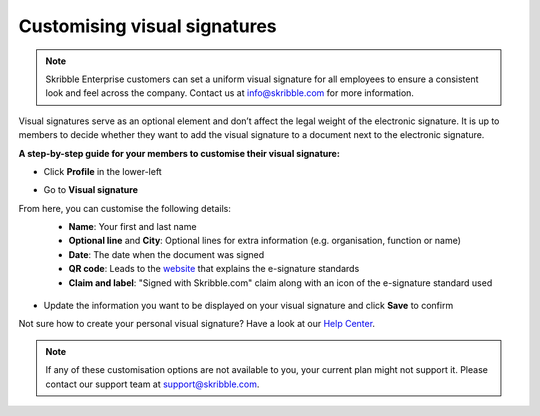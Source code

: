 .. _account-visualsignature:

=============================
Customising visual signatures
=============================

.. NOTE::
  Skribble Enterprise customers can set a uniform visual signature for all employees to ensure a consistent look and feel across the company. Contact us at info@skribble.com for more information.
   
Visual signatures serve as an optional element and don’t affect the legal weight of the electronic signature. It is up to members to decide whether they want to add the visual signature to a document next to the electronic signature.

**A step-by-step guide for your members to customise their visual signature:**

- Click **Profile** in the lower-left


.. image:: 2-my_skribble_profile.png
    :class: with-shadow


- Go to **Visual signature**


.. image:: 3-click_visual_signature.png
    :class: with-shadow


From here, you can customise the following details:
  - **Name**: Your first and last name
  - **Optional line** and **City**: Optional lines for extra information (e.g. organisation, function or name)
  - **Date**: The date when the document was signed  
  - **QR code**: Leads to the `website`_ that explains the e-signature standards
  - **Claim and label**: "Signed with Skribble.com" claim along with an icon of the e-signature standard used
  
  
   .. _website: https://www.skribble.com/signaturestandards/
   
   
.. image:: 5-customise_visual_signature.png
    :class: with-shadow
    
    
- Update the information you want to be displayed on your visual signature and click **Save** to confirm


.. image:: 6-save_customisation.png
    :class: with-shadow


Not sure how to create your personal visual signature? Have a look at our `Help Center`_.
  
   .. _Help Center: https://help.skribble.com/-en-creating-visual-signature
   

.. NOTE::
   If any of these customisation options are not available to you, your current plan might not support it. Please contact our support team at support@skribble.com.
